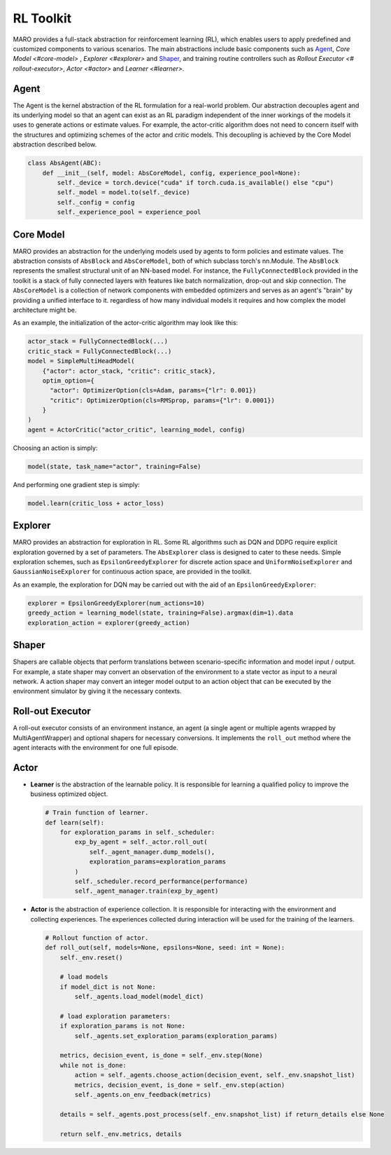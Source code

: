 
RL Toolkit
==========

MARO provides a full-stack abstraction for reinforcement learning (RL), which enables users to
apply predefined and customized components to various scenarios. The main abstractions include
basic components such as `Agent <#agent>`_\ , `Core Model <#core-model>` , `Explorer <#explorer>`
and `Shaper <#shaper>`_\ , and training routine controllers such as `Rollout Executor <# rollout-executor>`,
`Actor <#actor>` and `Learner <#learner>`.


Agent
-----

The Agent is the kernel abstraction of the RL formulation for a real-world problem. 
Our abstraction decouples agent and its underlying model so that an agent can exist 
as an RL paradigm independent of the inner workings of the models it uses to generate 
actions or estimate values. For example, the actor-critic algorithm does not need to 
concern itself with the structures and optimizing schemes of the actor and critic models. 
This decoupling is achieved by the Core Model abstraction described below.


.. image:: ../images/rl/agent.svg
   :target: ../images/rl/agent.svg
   :alt: Agent

.. code-block:: python

  class AbsAgent(ABC):
      def __init__(self, model: AbsCoreModel, config, experience_pool=None):
          self._device = torch.device("cuda" if torch.cuda.is_available() else "cpu")
          self._model = model.to(self._device)
          self._config = config
          self._experience_pool = experience_pool


Core Model
----------

MARO provides an abstraction for the underlying models used by agents to form policies and estimate values.
The abstraction consists of ``AbsBlock`` and ``AbsCoreModel``, both of which subclass torch's nn.Module. 
The ``AbsBlock`` represents the smallest structural unit of an NN-based model. For instance, the ``FullyConnectedBlock`` 
provided in the toolkit is a stack of fully connected layers with features like batch normalization,
drop-out and skip connection. The ``AbsCoreModel`` is a collection of network components with
embedded optimizers and serves as an agent's "brain" by providing a unified interface to it. regardless of how many individual models it requires and how
complex the model architecture might be.

As an example, the initialization of the actor-critic algorithm may look like this:

.. code-block:: python

  actor_stack = FullyConnectedBlock(...)
  critic_stack = FullyConnectedBlock(...)
  model = SimpleMultiHeadModel(
      {"actor": actor_stack, "critic": critic_stack},
      optim_option={
        "actor": OptimizerOption(cls=Adam, params={"lr": 0.001})
        "critic": OptimizerOption(cls=RMSprop, params={"lr": 0.0001})  
      }
  )
  agent = ActorCritic("actor_critic", learning_model, config)

Choosing an action is simply:

.. code-block:: python

  model(state, task_name="actor", training=False)

And performing one gradient step is simply:

.. code-block:: python

  model.learn(critic_loss + actor_loss)


Explorer
--------

MARO provides an abstraction for exploration in RL. Some RL algorithms such as DQN and DDPG require
explicit exploration governed by a set of parameters. The ``AbsExplorer`` class is designed to cater
to these needs. Simple exploration schemes, such as ``EpsilonGreedyExplorer`` for discrete action space
and ``UniformNoiseExplorer`` and ``GaussianNoiseExplorer`` for continuous action space, are provided in
the toolkit.

As an example, the exploration for DQN may be carried out with the aid of an ``EpsilonGreedyExplorer``:

.. code-block:: python

  explorer = EpsilonGreedyExplorer(num_actions=10)
  greedy_action = learning_model(state, training=False).argmax(dim=1).data
  exploration_action = explorer(greedy_action)


Shaper
------

Shapers are callable objects that perform translations between scenario-specific information and model
input / output. For example, a state shaper may convert an observation of the environment to a state
vector as input to a neural network. A action shaper may convert an integer model output to an action
object that can be executed by the environment simulator by giving it the necessary contexts.  


Roll-out Executor
-----------------

A roll-out executor consists of an environment instance, an agent (a single agent or multiple agents
wrapped by MultiAgentWrapper) and optional shapers for necessary conversions. It implements the ``roll_out``
method where the agent interacts with the environment for one full episode.


Actor
-----

.. image:: ../images/rl/overview.svg
   :target: ../images/rl/overview.svg
   :alt: RL Overview

* **Learner** is the abstraction of the learnable policy. It is responsible for
  learning a qualified policy to improve the business optimized object.

  .. code-block:: python

    # Train function of learner.
    def learn(self):
        for exploration_params in self._scheduler:
            exp_by_agent = self._actor.roll_out(
                self._agent_manager.dump_models(),
                exploration_params=exploration_params
            )
            self._scheduler.record_performance(performance)
            self._agent_manager.train(exp_by_agent)

* **Actor** is the abstraction of experience collection. It is responsible for
  interacting with the environment and collecting experiences. The experiences
  collected during interaction will be used for the training of the learners.

  .. code-block:: python

    # Rollout function of actor.
    def roll_out(self, models=None, epsilons=None, seed: int = None):
        self._env.reset()

        # load models
        if model_dict is not None:
            self._agents.load_model(model_dict)

        # load exploration parameters:
        if exploration_params is not None:
            self._agents.set_exploration_params(exploration_params)

        metrics, decision_event, is_done = self._env.step(None)
        while not is_done:
            action = self._agents.choose_action(decision_event, self._env.snapshot_list)
            metrics, decision_event, is_done = self._env.step(action)
            self._agents.on_env_feedback(metrics)

        details = self._agents.post_process(self._env.snapshot_list) if return_details else None

        return self._env.metrics, details
